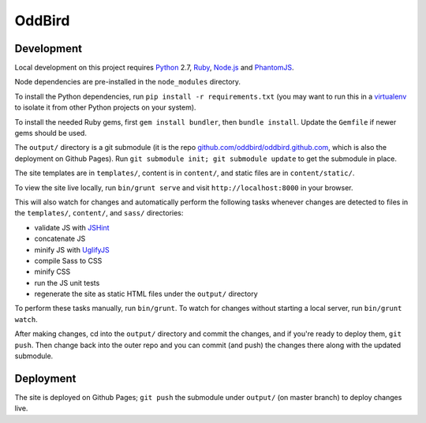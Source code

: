 OddBird
=======

Development
-----------

Local development on this project requires `Python`_ 2.7, `Ruby`_, `Node.js`_
and `PhantomJS`_.

Node dependencies are pre-installed in the ``node_modules`` directory.

To install the Python dependencies, run ``pip install -r requirements.txt``
(you may want to run this in a `virtualenv`_ to isolate it from other Python
projects on your system).

To install the needed Ruby gems, first ``gem install bundler``, then ``bundle
install``. Update the ``Gemfile`` if newer gems should be used.

The ``output/`` directory is a git submodule (it is the repo
`github.com/oddbird/oddbird.github.com`_, which is also the deployment on
Github Pages).  Run ``git submodule init; git submodule update`` to get the
submodule in place.

The site templates are in ``templates/``, content is in ``content/``, and
static files are in ``content/static/``.

To view the site live locally, run ``bin/grunt serve`` and visit
``http://localhost:8000`` in your browser.

This will also watch for changes and automatically perform the following tasks
whenever changes are detected to files in the ``templates/``, ``content/``,
and ``sass/`` directories:

* validate JS with `JSHint`_
* concatenate JS
* minify JS with `UglifyJS`_
* compile Sass to CSS
* minify CSS
* run the JS unit tests
* regenerate the site as static HTML files under the ``output/`` directory

To perform these tasks manually, run ``bin/grunt``. To watch for changes
without starting a local server, run ``bin/grunt watch``.

After making changes, cd into the ``output/`` directory and commit the
changes, and if you're ready to deploy them, ``git push``.  Then change back
into the outer repo and you can commit (and push) the changes there along with
the updated submodule.

.. _Python: http://www.python.org
.. _Ruby: http://www.ruby-lang.org
.. _virtualenv: http://www.virtualenv.org
.. _Node.js: http://nodejs.org
.. _PhantomJS: http://phantomjs.org
.. _github.com/oddbird/oddbird.github.com: https://github.com/oddbird/oddbird.github.com
.. _JSHint: http://www.jshint.com
.. _UglifyJS: https://github.com/mishoo/UglifyJS/


Deployment
----------

The site is deployed on Github Pages; ``git push`` the submodule under
``output/`` (on master branch) to deploy changes live.
